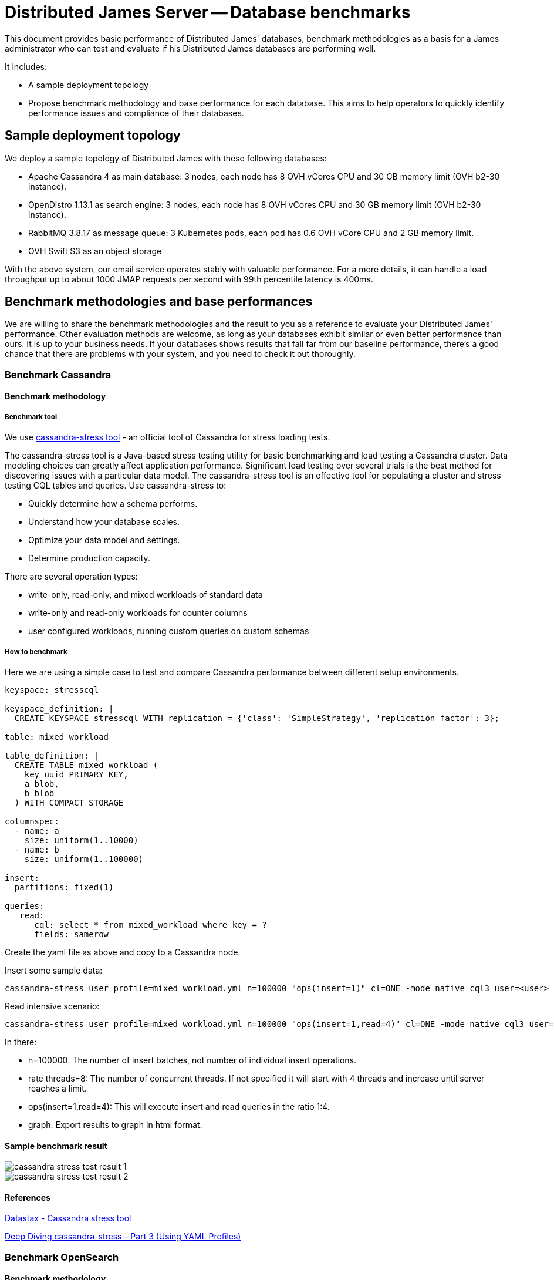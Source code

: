 = Distributed James Server -- Database benchmarks
:navtitle: Database benchmarks

This document provides basic performance of Distributed James' databases, benchmark methodologies as a basis for a James administrator who
can test and evaluate if his Distributed James databases are performing well.

It includes:

* A sample deployment topology
* Propose benchmark methodology and base performance for each database. This aims to help operators to quickly identify
performance issues and compliance of their databases.

== Sample deployment topology

We deploy a sample topology of Distributed James with these following databases:

- Apache Cassandra 4 as main database: 3 nodes, each node has 8 OVH vCores CPU and 30 GB memory limit (OVH b2-30 instance).
- OpenDistro 1.13.1 as search engine: 3 nodes, each node has 8 OVH vCores CPU and 30 GB memory limit (OVH b2-30 instance).
- RabbitMQ 3.8.17 as message queue: 3 Kubernetes pods, each pod has 0.6 OVH vCore CPU and 2 GB memory limit.
- OVH Swift S3 as an object storage

With the above system, our email service operates stably with valuable performance.
For a more details, it can handle a load throughput up to about 1000 JMAP requests per second with 99th percentile latency is 400ms.

== Benchmark methodologies and base performances
We are willing to share the benchmark methodologies and the result to you as a reference to evaluate your Distributed James' performance.
Other evaluation methods are welcome, as long as your databases exhibit similar or even better performance than ours.
It is up to your business needs. If your databases shows results that fall far from our baseline performance, there's a good chance that
there are problems with your system, and you need to check it out thoroughly.

=== Benchmark Cassandra

==== Benchmark methodology
===== Benchmark tool

We use https://cassandra.apache.org/doc/latest/cassandra/tools/cassandra_stress.html[cassandra-stress tool] - an official
tool of Cassandra for stress loading tests.

The cassandra-stress tool is a Java-based stress testing utility for basic benchmarking and load testing a Cassandra cluster.
Data modeling choices can greatly affect application performance. Significant load testing over several trials is the best method for discovering issues with a particular data model. The cassandra-stress tool is an effective tool for populating a cluster and stress testing CQL tables and queries. Use cassandra-stress to:

- Quickly determine how a schema performs.
- Understand how your database scales.
- Optimize your data model and settings.
- Determine production capacity.

There are several operation types:

- write-only, read-only, and mixed workloads of standard data
- write-only and read-only workloads for counter columns
- user configured workloads, running custom queries on custom schemas

===== How to benchmark

Here we are using a simple case to test and compare Cassandra performance between different setup environments.

[source,yaml]
----
keyspace: stresscql

keyspace_definition: |
  CREATE KEYSPACE stresscql WITH replication = {'class': 'SimpleStrategy', 'replication_factor': 3};

table: mixed_workload

table_definition: |
  CREATE TABLE mixed_workload (
    key uuid PRIMARY KEY,
    a blob,
    b blob
  ) WITH COMPACT STORAGE

columnspec:
  - name: a
    size: uniform(1..10000)
  - name: b
    size: uniform(1..100000)

insert:
  partitions: fixed(1)

queries:
   read:
      cql: select * from mixed_workload where key = ?
      fields: samerow
----

Create the yaml file as above and copy to a Cassandra node.

Insert some sample data:

[source,bash]
----
cassandra-stress user profile=mixed_workload.yml n=100000 "ops(insert=1)" cl=ONE -mode native cql3 user=<user> password=<password> -node <IP> -rate threads=8 -graph file=./graph_insert.xml title=Benchmark revision=insert_ONE
----

Read intensive scenario:

[source,bash]
----
cassandra-stress user profile=mixed_workload.yml n=100000 "ops(insert=1,read=4)" cl=ONE -mode native cql3 user=<user> password=<password> -node <IP> -rate threads=8 -graph file=./graph_mixed.xml title=Benchmark revision=mixed_ONE
----

In there:

- n=100000: The number of insert batches, not number of individual insert operations.
- rate threads=8: The number of concurrent threads. If not specified it will start with 4 threads and increase until server reaches a limit.
- ops(insert=1,read=4): This will execute insert and read queries in the ratio 1:4.
- graph: Export results to graph in html format.

==== Sample benchmark result
image::cassandra_stress_test_result_1.png[]

image::cassandra_stress_test_result_2.png[]

==== References
https://www.datastax.com/blog/improved-cassandra-21-stress-tool-benchmark-any-schema-part-1[Datastax - Cassandra stress tool]

https://www.instaclustr.com/deep-diving-cassandra-stress-part-3-using-yaml-profiles/[Deep Diving cassandra-stress – Part 3 (Using YAML Profiles)]

=== Benchmark OpenSearch

==== Benchmark methodology

===== Benchmark tool
We use https://github.com/opensearch-project/opensearch-benchmark[opensearch-benchmark] - an official OpenSearch benchmarking tool.
It provides the following features:

- Automatically create OpenSearch clusters, stress tests them, and delete them.
- Manage stress testing data and solutions by OpenSearch version.
- Present stress testing data in a comprehensive way, allowing you to compare and analyze the data of different stress tests and store the data on a particular OpenSearch instance for secondary analysis.
- Collect Java Virtual Machine (JVM) details, such as memory and garbage collection (GC) data, to locate performance problems.

===== How to benchmark
To install the `opensearch-benchmark` tool, you need Python 3.8+ including pip3 first, then run:
```
python3 -m pip install opensearch-benchmark
```

If you have any trouble or need more detailed instructions, please look in the https://github.com/opensearch-project/OpenSearch-Benchmark/blob/main/DEVELOPER_GUIDE.md[detailed installation guide].

Let's see which workloads (simulation profiles) that `opensearch-benchmark` provides: ```opensearch-benchmark list worloads```.
For our James use case, we are interested in ```pmc``` workload: ```Full-text benchmark with academic papers from PMC```.

Run the below script to benchmark against your OpenSearch cluster:

[source,bash]
----
opensearch-benchmark execute_test --pipeline=benchmark-only --workload=[workload-name] --target-host=[ip_node1:port_node1],[ip_node2:port_node2],[ip_node3:port_node3] --client-options="use_ssl:false,verify_certs:false,basic_auth_user:'[user]',basic_auth_password:'[password]'"
----

In there:

* --pipeline=benchmark-only: benchmark against a running cluster
* workload-name: the workload you want to benchmark
* ip:port: OpenSearch Node' socket
* user/password: OpenSearch authentication credentials

==== Sample benchmark result
===== PMC worload

[source]
----
|                                                         Metric |                          Task |       Value |    Unit |
|---------------------------------------------------------------:|------------------------------:|------------:|--------:|
|                                                 Min Throughput |                  index-append |      734.63 |  docs/s |
|                                                Mean Throughput |                  index-append |      763.16 |  docs/s |
|                                              Median Throughput |                  index-append |       746.5 |  docs/s |
|                                                 Max Throughput |                  index-append |      833.51 |  docs/s |
|                                        50th percentile latency |                  index-append |     4738.57 |      ms |
|                                        90th percentile latency |                  index-append |      8129.1 |      ms |
|                                        99th percentile latency |                  index-append |     11734.5 |      ms |
|                                       100th percentile latency |                  index-append |     14662.9 |      ms |
|                                   50th percentile service time |                  index-append |     4738.57 |      ms |
|                                   90th percentile service time |                  index-append |      8129.1 |      ms |
|                                   99th percentile service time |                  index-append |     11734.5 |      ms |
|                                  100th percentile service time |                  index-append |     14662.9 |      ms |
|                                                     error rate |                  index-append |           0 |       % |
|                                                 Min Throughput |                       default |       19.94 |   ops/s |
|                                                Mean Throughput |                       default |       19.95 |   ops/s |
|                                              Median Throughput |                       default |       19.95 |   ops/s |
|                                                 Max Throughput |                       default |       19.96 |   ops/s |
|                                        50th percentile latency |                       default |     23.1322 |      ms |
|                                        90th percentile latency |                       default |     25.4129 |      ms |
|                                        99th percentile latency |                       default |     29.1382 |      ms |
|                                       100th percentile latency |                       default |     29.4762 |      ms |
|                                   50th percentile service time |                       default |     21.4895 |      ms |
|                                   90th percentile service time |                       default |      23.589 |      ms |
|                                   99th percentile service time |                       default |     26.6134 |      ms |
|                                  100th percentile service time |                       default |     27.9068 |      ms |
|                                                     error rate |                       default |           0 |       % |
|                                                 Min Throughput |                          term |       19.93 |   ops/s |
|                                                Mean Throughput |                          term |       19.94 |   ops/s |
|                                              Median Throughput |                          term |       19.94 |   ops/s |
|                                                 Max Throughput |                          term |       19.95 |   ops/s |
|                                        50th percentile latency |                          term |     31.0684 |      ms |
|                                        90th percentile latency |                          term |     34.1419 |      ms |
|                                        99th percentile latency |                          term |     74.7904 |      ms |
|                                       100th percentile latency |                          term |     103.663 |      ms |
|                                   50th percentile service time |                          term |     29.6775 |      ms |
|                                   90th percentile service time |                          term |     32.4288 |      ms |
|                                   99th percentile service time |                          term |      36.013 |      ms |
|                                  100th percentile service time |                          term |     102.193 |      ms |
|                                                     error rate |                          term |           0 |       % |
|                                                 Min Throughput |                        phrase |       19.94 |   ops/s |
|                                                Mean Throughput |                        phrase |       19.95 |   ops/s |
|                                              Median Throughput |                        phrase |       19.95 |   ops/s |
|                                                 Max Throughput |                        phrase |       19.95 |   ops/s |
|                                        50th percentile latency |                        phrase |     23.0255 |      ms |
|                                        90th percentile latency |                        phrase |     26.1607 |      ms |
|                                        99th percentile latency |                        phrase |     31.2094 |      ms |
|                                       100th percentile latency |                        phrase |     45.5012 |      ms |
|                                   50th percentile service time |                        phrase |     21.5109 |      ms |
|                                   90th percentile service time |                        phrase |     24.4144 |      ms |
|                                   99th percentile service time |                        phrase |     26.1865 |      ms |
|                                  100th percentile service time |                        phrase |     43.5122 |      ms |
|                                                     error rate |                        phrase |           0 |       % |

----------------------------------
[INFO] SUCCESS (took 1772 seconds)
----------------------------------
----

===== PMC custom workload
We customized the PMC workload by increasing search throughput target to figure out our OpenSearch cluster limit.

The result is that with 25-30 request/s we have a 99th percentile latency of 1s.

==== References
The `opensearch-benchmark` tool seems to be a fork of the official benchmark tool https://github.com/elastic/rally[EsRally] of Elasticsearch.
The `opensearch-benchmark` tool is not adopted widely yet, so we believe some EsRally references could help as well:

- https://www.alibabacloud.com/blog/esrally-official-stress-testing-tool-for-elasticsearch_597102[esrally: Official Stress Testing Tool for Elasticsearch]

- https://esrally.readthedocs.io/en/latest/adding_tracks.html[Create a custom EsRally track]

- https://discuss.elastic.co/t/why-the-percentile-latency-is-several-times-more-than-service-time/69630[Why the percentile latency is several times more than service time]

=== Benchmark RabbitMQ

==== Benchmark methodology

===== Benchmark tool
We use https://github.com/rabbitmq/rabbitmq-perf-test[rabbitmq-perf-test] tool.

===== How to benchmark
Using PerfTestMulti for more friendly:

- Provide input scenario from a single file
- Provide output result as a single file. Can be visualized result file by the chart (graph WebUI)

Run a command like below:

[source,bash]
----
bin/runjava com.rabbitmq.perf.PerfTestMulti [scenario-file] [result-file]
----

In order to visualize result, coping [result-file] to ```/html/examples/[result-file]```.
Start webserver to view graph by the command:

[source,bash]
----
bin/runjava com.rabbitmq.perf.WebServer
----
Then browse: http://localhost:8080/examples/sample.html

==== Sample benchmark result
- Scenario file:

[source]
----
[{'name': 'consume', 'type': 'simple',
'uri': 'amqp://james:eeN7Auquaeng@localhost:5677',
'params':
    [{'time-limit': 30, 'producer-count': 2, 'consumer-count': 4}]}]
----

- Result file:

[source,json]
----
{
  "consume": {
    "send-bytes-rate": 0,
    "recv-msg-rate": 4330.225080385852,
    "avg-latency": 18975254,
    "send-msg-rate": 455161.3183279743,
    "recv-bytes-rate": 0,
    "samples": [{
      "elapsed": 15086,
      "send-bytes-rate": 0,
      "recv-msg-rate": 0,
      "send-msg-rate": 0.06628662335940608,
      "recv-bytes-rate": 0
      },
      {
        "elapsed": 16086,
        "send-bytes-rate": 0,
        "recv-msg-rate": 1579,
        "max-latency": 928296,
        "min-latency": 278765,
        "avg-latency": 725508,
        "send-msg-rate": 388994,
        "recv-bytes-rate": 0
      },
      {
        "elapsed": 48184,
        "send-bytes-rate": 0,
        "recv-msg-rate": 3768.4918347742555,
        "max-latency": 32969370,
        "min-latency": 31852685,
        "avg-latency": 32385432,
        "send-msg-rate": 0,
        "recv-bytes-rate": 0
      },
      {
        "elapsed": 49186,
        "send-bytes-rate": 0,
        "recv-msg-rate": 4416.167664670658,
        "max-latency": 33953465,
        "min-latency": 32854771,
        "avg-latency": 33373113,
        "send-msg-rate": 0,
        "recv-bytes-rate": 0
      }]
  }
}
----

- Key result points:

|===
|Metrics |Unit |Result

|Publisher throughput (the sending rate)
|messages / second
|3111

|Consumer throughput (the receiving rate)
|messages / second
|4404
|===

=== Benchmark S3 storage

==== Benchmark methodology

===== Benchmark tool
We use https://github.com/dvassallo/s3-benchmark[s3-benchmark] tool.

===== How to benchmark
1. Make sure you set up appropriate S3 credentials with `awscli`.
2. If you are using a compatible S3 storage of cloud providers like OVH, you would need to configure
`awscli-plugin-endpoint`. E.g: https://docs.ovh.com/au/en/storage/getting_started_with_the_swift_S3_API/[Getting started with the OVH Swift S3 API]
3. Install `s3-benchmark` tool and run the command:

[source,bash]
----
./s3-benchmark -endpoint=[endpoint] -region=[region] -bucket-name=[bucket-name] -payloads-min=[payload-min] -payloads-max=[payload-max] threads-max=[threads-max]
----

==== Sample benchmark result
We did S3 performance testing with suitable email objects sizes: 4 KB, 128 KB, 1 MB, 8 MB.

Result:

[source,bash]
----
--- SETUP --------------------------------------------------------------------------------------------------------------------

Uploading 4 KB objects
 100% |████████████████████████████████████████|  [4s:0s]
Uploading 128 KB objects
 100% |████████████████████████████████████████|  [9s:0s]
Uploading 1 MB objects
 100% |████████████████████████████████████████|  [8s:0s]
Uploading 8 MB objects
 100% |████████████████████████████████████████|  [10s:0s]

--- BENCHMARK ----------------------------------------------------------------------------------------------------------------

Download performance with 4 KB objects (b2-30)
                           +-------------------------------------------------------------------------------------------------+
                           |            Time to First Byte (ms)             |            Time to Last Byte (ms)              |
+---------+----------------+------------------------------------------------+------------------------------------------------+
| Threads |     Throughput |  avg   min   p25   p50   p75   p90   p99   max |  avg   min   p25   p50   p75   p90   p99   max |
+---------+----------------+------------------------------------------------+------------------------------------------------+
|       8 |       0.6 MB/s |   36    10    17    22    36    57   233   249 |   37    10    17    22    36    57   233   249 |
|       9 |       0.6 MB/s |   30    10    15    21    33    45    82   234 |   30    10    15    21    33    45    83   235 |
|      10 |       0.2 MB/s |   55    11    18    22    28    52   248  1075 |   55    11    18    22    28    52   249  1075 |
|      11 |       0.3 MB/s |   66    11    18    23    45   233   293   683 |   67    11    19    23    45   233   293   683 |
|      12 |       0.6 MB/s |   35    12    19    22    43    55    67   235 |   35    12    19    22    43    56    67   235 |
|      13 |       0.2 MB/s |   68    11    19    26    58    79   279  1037 |   68    11    19    26    58    80   279  1037 |
|      14 |       0.6 MB/s |   43    17    20    24    52    56   230   236 |   43    17    20    25    52    56   230   236 |
|      15 |       0.2 MB/s |   69    11    16    23    50    66   274  1299 |   69    11    16    24    50    66   274  1299 |
|      16 |       0.5 MB/s |   52     9    19    31    81    95   228   237 |   53     9    19    31    81    95   229   237 |
+---------+----------------+------------------------------------------------+------------------------------------------------+

Download performance with 128 KB objects (b2-30)
                           +-------------------------------------------------------------------------------------------------+
                           |            Time to First Byte (ms)             |            Time to Last Byte (ms)              |
+---------+----------------+------------------------------------------------+------------------------------------------------+
| Threads |     Throughput |  avg   min   p25   p50   p75   p90   p99   max |  avg   min   p25   p50   p75   p90   p99   max |
+---------+----------------+------------------------------------------------+------------------------------------------------+
|       8 |       3.3 MB/s |   71    16    22    28    39    66   232  1768 |   73    16    23    29    43    67   233  1769 |
|       9 |       3.6 MB/s |   74     9    19    23    34    58   239  1646 |   75    10    20    24    37    59   240  1647 |
|      10 |       2.9 MB/s |   97    16    21    24    48    89   656  2034 |   99    17    21    26    49    92   657  2035 |
|      11 |       3.0 MB/s |  100    10    21    26    39    64  1049  2029 |  101    11    21    27    40    65  1050  2030 |
|      12 |       3.0 MB/s |   76    12    19    24    44    56   256  2012 |   77    13    20    25    48    69   258  2013 |
|      13 |       6.1 MB/s |   73    10    13    20    43   223   505  1026 |   74    10    15    21    43   224   506  1027 |
|      14 |       5.5 MB/s |   81    11    15    23    51   240   666  1060 |   82    12    16    23    54   241   667  1060 |
|      15 |       2.7 MB/s |   80    10    19    28    43    59   234  2222 |   84    11    25    34    47    60   236  2224 |
|      16 |      18.6 MB/s |   58    10    19    26    61   224   248   266 |   61    10    22    29    65   224   249   267 |
+---------+----------------+------------------------------------------------+------------------------------------------------+

Download performance with 1 MB objects (b2-30)
                           +-------------------------------------------------------------------------------------------------+
                           |            Time to First Byte (ms)             |            Time to Last Byte (ms)              |
+---------+----------------+------------------------------------------------+------------------------------------------------+
| Threads |     Throughput |  avg   min   p25   p50   p75   p90   p99   max |  avg   min   p25   p50   p75   p90   p99   max |
+---------+----------------+------------------------------------------------+------------------------------------------------+
|       8 |      56.4 MB/s |   41    12    26    34    43    57    94   235 |  136    30    69   100   161   284   345   396 |
|       9 |      55.2 MB/s |   53    19    32    39    50    69   238   247 |  149    26    84   117   164   245   324   655 |
|      10 |      33.9 MB/s |   74    17    27    37    50    77   456  1060 |  177    29    97   134   205   273   484  1076 |
|      11 |      57.3 MB/s |   56    26    35    44    57    71   251   298 |  185    40    93   129   216   329   546   871 |
|      12 |      37.7 MB/s |   66    21    33    43    58    73   102  1024 |  202    24    81   125   205   427   839  1222 |
|      13 |      57.6 MB/s |   59    24    35    40    58    71   275   289 |  215    40    94   181   288   393   500   674 |
|      14 |      47.1 MB/s |   73    18    46    56    66    75   475   519 |  229    30   116   221   272   441   603   686 |
|      15 |      58.2 MB/s |   65    11    40    51    63    75   260   294 |  243    29   132   174   265   485   831   849 |
|      16 |      23.1 MB/s |   96    14    46    55    62    80   124  2022 |  278    31   124   187   249   634   827  2028 |
+---------+----------------+------------------------------------------------+------------------------------------------------+

Download performance with 8 MB objects (b2-30)
                           +-------------------------------------------------------------------------------------------------+
                           |            Time to First Byte (ms)             |            Time to Last Byte (ms)              |
+---------+----------------+------------------------------------------------+------------------------------------------------+
| Threads |     Throughput |  avg   min   p25   p50   p75   p90   p99   max |  avg   min   p25   p50   p75   p90   p99   max |
+---------+----------------+------------------------------------------------+------------------------------------------------+
|       8 |      58.4 MB/s |   88    35    65    79    88    96   288   307 | 1063   458   564   759   928  1151  4967  6841 |
|       9 |      50.4 MB/s |  137    32    52    69   145   286   509  1404 | 1212   160   471   581  1720  2873  3744  4871 |
|      10 |      58.2 MB/s |   77    46    54    66    77    98   275   285 | 1319   377   432   962  1264  3232  4266  6151 |
|      11 |      58.4 MB/s |   97    32    63    72    80    91   323   707 | 1429   325   593   722  1648  3020  6172  6370 |
|      12 |      58.5 MB/s |  108    26    65    81    91   261   301   519 | 1569   472   696  1101  1915  3175  4066  5110 |
|      13 |      56.1 MB/s |  115    35    69    83    93   125   329  1092 | 1712   458   801  1165  2354  3559  3865  5945 |
|      14 |      58.6 MB/s |  103    26    70    78    88   112   309   656 | 1807   789   999  1269  1998  3258  5201  6651 |
|      15 |      58.3 MB/s |  113    31    55    67    79   134   276  1490 | 1947   497  1081  1756  2730  3557  3799  3974 |
|      16 |      58.0 MB/s |   99    35    67    79    96   146   282   513 | 2091   531   882  1136  2161  6034  6686  6702 |
+---------+----------------+------------------------------------------------+------------------------------------------------+
----

We believe that the actual OVH Swift S3' throughput should be at least about 100 MB/s. This was not fully achieved due to
network limitations of the client machine performing the benchmark.




